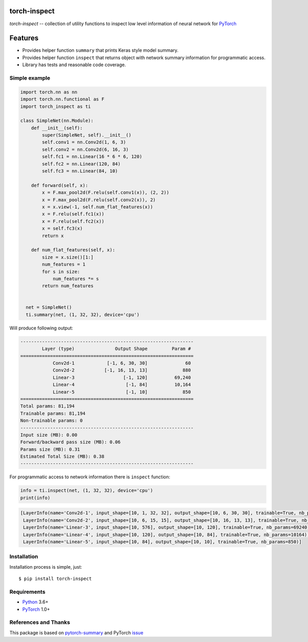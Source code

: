 torch-inspect
=============
.. image:: https://travis-ci.com/jettify/pytorch-inspect.svg?branch=master
    :target: https://travis-ci.com/jettify/pytorch-inspect
.. image:: https://codecov.io/gh/jettify/pytorch-inspect/branch/master/graph/badge.svg
    :target: https://codecov.io/gh/jettify/pytorch-inspect

`torch-inspect` -- collection of utility functions to inspect low level
information of neural network for PyTorch_

Features
========
* Provides helper function ``summary`` that prints Keras style model summary.
* Provides helper function ``inspect`` that returns object with network summary information for programmatic access.
* Library has tests and reasonable code coverage.


Simple example
--------------

.. code:: python

    import torch.nn as nn
    import torch.nn.functional as F
    import torch_inspect as ti

    class SimpleNet(nn.Module):
        def __init__(self):
            super(SimpleNet, self).__init__()
            self.conv1 = nn.Conv2d(1, 6, 3)
            self.conv2 = nn.Conv2d(6, 16, 3)
            self.fc1 = nn.Linear(16 * 6 * 6, 120)
            self.fc2 = nn.Linear(120, 84)
            self.fc3 = nn.Linear(84, 10)

        def forward(self, x):
            x = F.max_pool2d(F.relu(self.conv1(x)), (2, 2))
            x = F.max_pool2d(F.relu(self.conv2(x)), 2)
            x = x.view(-1, self.num_flat_features(x))
            x = F.relu(self.fc1(x))
            x = F.relu(self.fc2(x))
            x = self.fc3(x)
            return x

        def num_flat_features(self, x):
            size = x.size()[1:]
            num_features = 1
            for s in size:
                num_features *= s
            return num_features


      net = SimpleNet()
      ti.summary(net, (1, 32, 32), device='cpu')


Will produce following output:

.. code::

   ----------------------------------------------------------------
           Layer (type)               Output Shape         Param #
   ================================================================
               Conv2d-1            [-1, 6, 30, 30]              60
               Conv2d-2           [-1, 16, 13, 13]             880
               Linear-3                  [-1, 120]          69,240
               Linear-4                   [-1, 84]          10,164
               Linear-5                   [-1, 10]             850
   ================================================================
   Total params: 81,194
   Trainable params: 81,194
   Non-trainable params: 0
   ----------------------------------------------------------------
   Input size (MB): 0.00
   Forward/backward pass size (MB): 0.06
   Params size (MB): 0.31
   Estimated Total Size (MB): 0.38
   ----------------------------------------------------------------

For programmatic access to network information there is ``inspect`` function:

.. code:: python

      info = ti.inspect(net, (1, 32, 32), device='cpu')
      print(info)


.. code::

    [LayerInfo(name='Conv2d-1', input_shape=[10, 1, 32, 32], output_shape=[10, 6, 30, 30], trainable=True, nb_params=60),
     LayerInfo(name='Conv2d-2', input_shape=[10, 6, 15, 15], output_shape=[10, 16, 13, 13], trainable=True, nb_params=880),
     LayerInfo(name='Linear-3', input_shape=[10, 576], output_shape=[10, 120], trainable=True, nb_params=69240),
     LayerInfo(name='Linear-4', input_shape=[10, 120], output_shape=[10, 84], trainable=True, nb_params=10164),
     LayerInfo(name='Linear-5', input_shape=[10, 84], output_shape=[10, 10], trainable=True, nb_params=850)]


Installation
------------
Installation process is simple, just::

    $ pip install torch-inspect


Requirements
------------

* Python_ 3.6+
* PyTorch_ 1.0+


References and Thanks
---------------------
This package is based on pytorch-summary_ and  PyTorch issue_


.. _Python: https://www.python.org
.. _PyTorch: https://github.com/pytorch/pytorch
.. _pytorch-summary:  https://github.com/sksq96/pytorch-summary
.. _issue:  https://github.com/pytorch/pytorch/issues/2001
